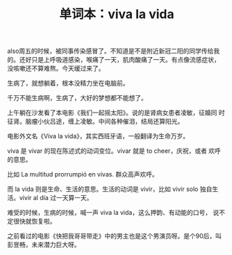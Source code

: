 #+LAYOUT: post
#+TITLE: 单词本：viva la vida
#+TAGS: Español
#+CATEGORIES: language

also周五的时候，被同事传染感冒了。不知道是不是附近新冠二阳的同学传给我
的。还好只是上呼吸道感染，喉痛了一天，肌肉酸痛了一天。有点像流感症状，
没咳嗽还不算难熬。今天缓过来了。

生病了，就想躺着，根本没精力坐在电脑前。

千万不能生病啊，生病了，大好的梦想都不能想了。

上午躺在沙发看了本电影《我们一起摇太阳》。说的是肾病女患者凌敏，征婚同
时征肾。脑瘤小伙吕途，缠上凌敏。中间各种催泪，结局还算阳光。

电影外文名《Viva la vida》，其实西班牙语，一般翻译为生命万岁。

viva 是 vivar 的现在陈述式的动词变位。vivar 就是 to cheer，庆祝，或者
欢呼的意思。

比如 La multitud prorrumpió en vivas. 群众高声欢呼。

而 la vida 则是生命、生活的意思。生活的动词是 vivir，比如 vivir solo
独自生活。vivir al día 过一天算一天。

难受的时候，生病的时候，喊一声 viva la vida，这么押韵、有动能的口号，
说不定很快就恢复啦。

之前看过的电影《快把我哥哥带走》中的男主也是这个男演员呀。是个90后，叫
彭昱畅，未来潜力巨大呀。
